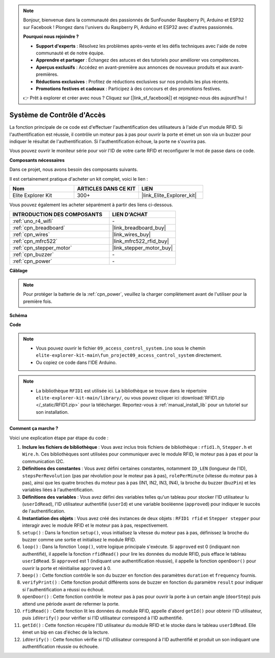 .. note::

    Bonjour, bienvenue dans la communauté des passionnés de SunFounder Raspberry Pi, Arduino et ESP32 sur Facebook ! Plongez dans l'univers du Raspberry Pi, Arduino et ESP32 avec d'autres passionnés.

    **Pourquoi nous rejoindre ?**

    - **Support d'experts** : Résolvez les problèmes après-vente et les défis techniques avec l'aide de notre communauté et de notre équipe.
    - **Apprendre et partager** : Échangez des astuces et des tutoriels pour améliorer vos compétences.
    - **Aperçus exclusifs** : Accédez en avant-première aux annonces de nouveaux produits et aux avant-premières.
    - **Réductions exclusives** : Profitez de réductions exclusives sur nos produits les plus récents.
    - **Promotions festives et cadeaux** : Participez à des concours et des promotions festives.

    👉 Prêt à explorer et créer avec nous ? Cliquez sur [|link_sf_facebook|] et rejoignez-nous dès aujourd'hui !

.. _fun_access:

Système de Contrôle d'Accès
======================================

.. raw:: html

   <video loop controls style = "max-width:100%">
      <source src="../_static/videos/fun_projects/09_fun_access.mp4"  type="video/mp4">
      Votre navigateur ne supporte pas la balise vidéo.
   </video>

La fonction principale de ce code est d'effectuer l'authentification des utilisateurs à l'aide d'un module RFID. 
Si l'authentification est réussie, il contrôle un moteur pas à pas pour ouvrir la porte et émet un son via un buzzer pour indiquer le résultat de l'authentification. 
Si l'authentification échoue, la porte ne s'ouvrira pas.

Vous pouvez ouvrir le moniteur série pour voir l'ID de votre carte RFID et reconfigurer le mot de passe dans ce code.

**Composants nécessaires**

Dans ce projet, nous avons besoin des composants suivants.

Il est certainement pratique d'acheter un kit complet, voici le lien :

.. list-table::
    :widths: 20 20 20
    :header-rows: 1

    *   - Nom	
        - ARTICLES DANS CE KIT
        - LIEN
    *   - Elite Explorer Kit
        - 300+
        - |link_Elite_Explorer_kit|

Vous pouvez également les acheter séparément à partir des liens ci-dessous.

.. list-table::
    :widths: 30 20
    :header-rows: 1

    *   - INTRODUCTION DES COMPOSANTS
        - LIEN D'ACHAT

    *   - :ref:`uno_r4_wifi`
        - \-
    *   - :ref:`cpn_breadboard`
        - |link_breadboard_buy|
    *   - :ref:`cpn_wires`
        - |link_wires_buy|
    *   - :ref:`cpn_mfrc522`
        - |link_mfrc522_rfid_buy|
    *   - :ref:`cpn_stepper_motor`
        - |link_stepper_motor_buy|
    *   - :ref:`cpn_buzzer`
        - \-
    *   - :ref:`cpn_power`
        - \-


**Câblage**

.. note::
    Pour protéger la batterie de la :ref:`cpn_power`, veuillez la charger complètement avant de l'utiliser pour la première fois.

.. image:: img/09_access_bb.png
    :width: 100%
    :align: center

.. raw:: html

   <br/>

**Schéma**

.. image:: img/09_access_schematic.png
    :width: 100%
    :align: center

.. raw:: html

   <br/>

**Code**

.. note::

    * Vous pouvez ouvrir le fichier ``09_access_control_system.ino`` sous le chemin ``elite-explorer-kit-main\fun_project09_access_control_system`` directement.
    * Ou copiez ce code dans l'IDE Arduino.

.. note::

    * La bibliothèque ``RFID1`` est utilisée ici. La bibliothèque se trouve dans le répertoire ``elite-explorer-kit-main/library/``, ou vous pouvez cliquer ici :download:`RFID1.zip </_static/RFID1.zip>` pour la télécharger. Reportez-vous à :ref:`manual_install_lib` pour un tutoriel sur son installation.

.. raw:: html

   <iframe src=https://create.arduino.cc/editor/sunfounder01/3486dd4e-a76e-478f-b5a4-a86281f7f374/preview?embed style="height:510px;width:100%;margin:10px 0" frameborder=0></iframe>


**Comment ça marche ?**

Voici une explication étape par étape du code :

1. **Inclure les fichiers de bibliothèque** : Vous avez inclus trois fichiers de bibliothèque : ``rfid1.h``, ``Stepper.h`` et ``Wire.h``. Ces bibliothèques sont utilisées pour communiquer avec le module RFID, le moteur pas à pas et pour la communication I2C.

2. **Définitions des constantes** : Vous avez défini certaines constantes, notamment ``ID_LEN`` (longueur de l'ID), ``stepsPerRevolution`` (pas par révolution pour le moteur pas à pas), ``rolePerMinute`` (vitesse du moteur pas à pas), ainsi que les quatre broches du moteur pas à pas (IN1, IN2, IN3, IN4), la broche du buzzer (``buzPin``) et les variables liées à l'authentification.

3. **Définitions des variables** : Vous avez défini des variables telles qu'un tableau pour stocker l'ID utilisateur lu (``userIdRead``), l'ID utilisateur authentifié (``userId``) et une variable booléenne (``approved``) pour indiquer le succès de l'authentification.

4. **Instantiation des objets** : Vous avez créé des instances de deux objets : ``RFID1 rfid`` et ``Stepper stepper`` pour interagir avec le module RFID et le moteur pas à pas, respectivement.

5. ``setup()`` : Dans la fonction ``setup()``, vous initialisez la vitesse du moteur pas à pas, définissez la broche du buzzer comme une sortie et initialisez le module RFID.

6. ``loop()`` : Dans la fonction ``loop()``, votre logique principale s'exécute. Si ``approved`` est 0 (indiquant non authentifié), il appelle la fonction ``rfidRead()`` pour lire les données du module RFID, puis efface le tableau ``userIdRead``. Si ``approved`` est 1 (indiquant une authentification réussie), il appelle la fonction ``openDoor()`` pour ouvrir la porte et réinitialise ``approved`` à 0.

7. ``beep()`` : Cette fonction contrôle le son du buzzer en fonction des paramètres ``duration`` et ``frequency`` fournis.

8. ``verifyPrint()`` : Cette fonction produit différents sons de buzzer en fonction du paramètre ``result`` pour indiquer si l'authentification a réussi ou échoué.

9. ``openDoor()`` : Cette fonction contrôle le moteur pas à pas pour ouvrir la porte à un certain angle (``doorStep``) puis attend une période avant de refermer la porte.

10. ``rfidRead()`` : Cette fonction lit les données du module RFID, appelle d'abord ``getId()`` pour obtenir l'ID utilisateur, puis ``idVerify()`` pour vérifier si l'ID utilisateur correspond à l'ID authentifié.

11. ``getId()`` : Cette fonction récupère l'ID utilisateur du module RFID et le stocke dans le tableau ``userIdRead``. Elle émet un bip en cas d'échec de la lecture.

12. ``idVerify()`` : Cette fonction vérifie si l'ID utilisateur correspond à l'ID authentifié et produit un son indiquant une authentification réussie ou échouée.

